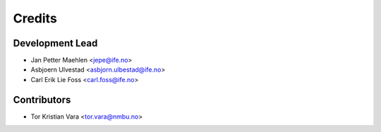 =======
Credits
=======

Development Lead
----------------

* Jan Petter Maehlen <jepe@ife.no>
* Asbjoern Ulvestad <asbjorn.ulbestad@ife.no>
* Carl Erik Lie Foss <carl.foss@ife.no>


Contributors
------------

* Tor Kristian Vara <tor.vara@nmbu.no>


